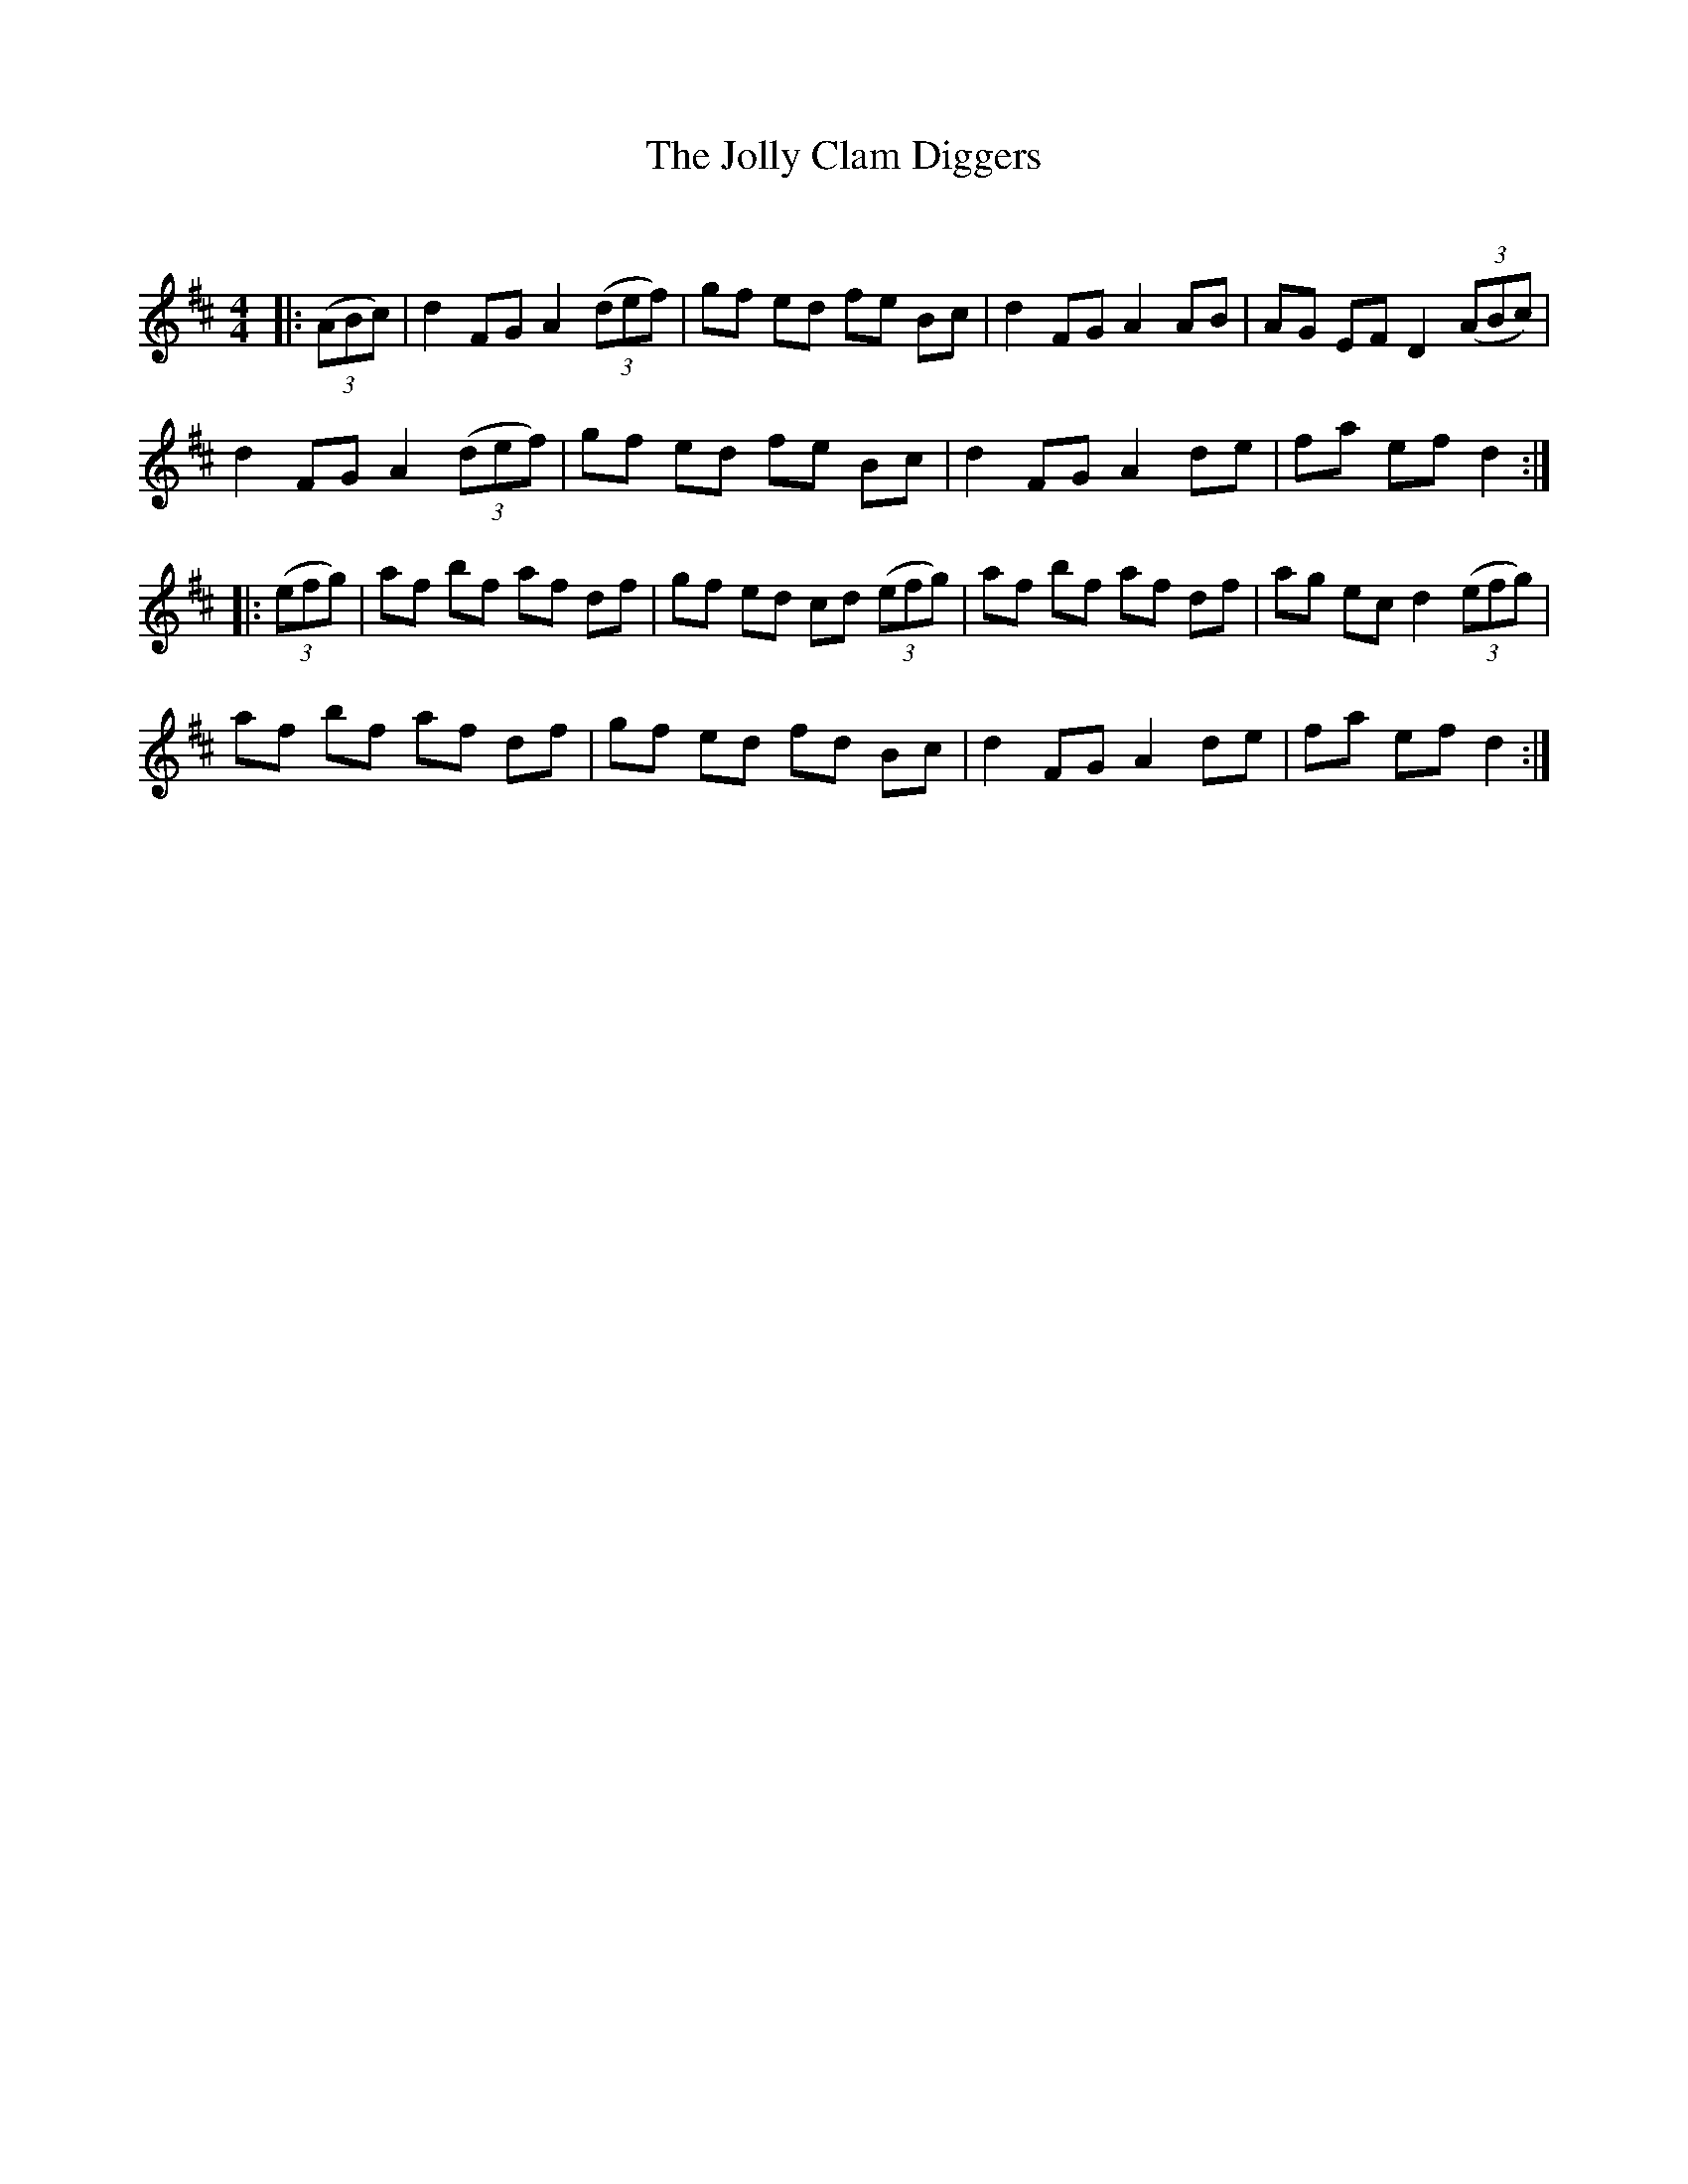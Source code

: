 X:1
T: The Jolly Clam Diggers
C:
R:Reel
Q: 232
K:D
M:4/4
L:1/8
|:((3ABc) |d2 FG A2 ((3def) |gf ed fe Bc|d2 FG A2 AB|AG EF D2 ((3ABc) |
d2 FG A2 ((3def) |gf ed fe Bc|d2 FG A2 de|fa ef d2:|
|:((3efg) |af bf af df|gf ed cd ((3efg) |af bf af df|ag ec d2 ((3efg) |
af bf af df|gf ed fd Bc|d2 FG A2 de|fa ef d2:|
